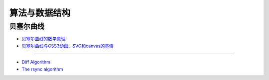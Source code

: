 算法与数据结构
=================

贝塞尔曲线
^^^^^^^^^^^^^

- `贝塞尔曲线的数学原理 <http://ibashao.com/lessons/2013/05/17/the-principle-of-bezier-curve/>`_
- `贝塞尔曲线与CSS3动画、SVG和canvas的基情 <http://www.zhangxinxu.com/wordpress/2013/08/%E8%B4%9D%E5%A1%9E%E5%B0%94%E6%9B%B2%E7%BA%BF-cubic-bezier-css3%E5%8A%A8%E7%94%BB-svg-canvas/>`_

------

- `Diff Algorithm <http://c2.com/cgi/wiki?DiffAlgorithm>`_
- `The rsync algorithm <http://rsync.samba.org/tech_report/>`_
